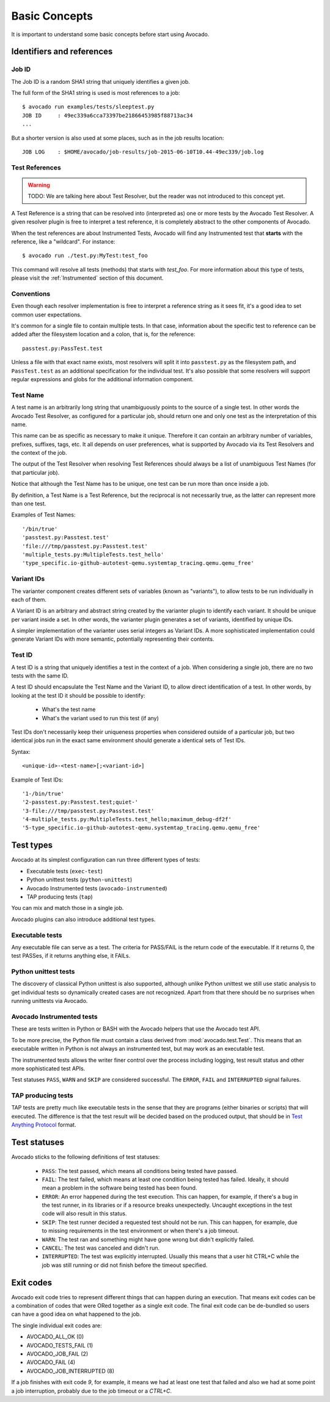 Basic Concepts
==============

It is important to understand some basic concepts before start using Avocado.


Identifiers and references
--------------------------

Job ID
~~~~~~

The Job ID is a random SHA1 string that uniquely identifies a given job.

The full form of the SHA1 string is used is most references to a job::

  $ avocado run examples/tests/sleeptest.py
  JOB ID     : 49ec339a6cca73397be21866453985f88713ac34
  ...

But a shorter version is also used at some places, such as in the job results
location::

  JOB LOG    : $HOME/avocado/job-results/job-2015-06-10T10.44-49ec339/job.log


Test References
~~~~~~~~~~~~~~~

.. warning:: TODO: We are talking here about Test Resolver, but the reader was
  not introduced to this concept yet.

A Test Reference is a string that can be resolved into
(interpreted as) one or more tests by the Avocado Test Resolver.
A given resolver plugin is free to interpret a test reference,
it is completely abstract to the other components of Avocado.

When the test references are about Instrumented Tests, Avocado will find any
Instrumented test that **starts** with the reference, like a "wildcard". For
instance::

  $ avocado run ./test.py:MyTest:test_foo

This command will resolve all tests (methods) that starts with `test_foo`. For
more information about this type of tests, please visit the :ref:`Instrumented`
section of this document.

Conventions
~~~~~~~~~~~

Even though each resolver implementation is free to interpret a
reference string as it sees fit, it's a good idea to set common user
expectations.

It's common for a single file to contain multiple tests.  In that
case, information about the specific test to reference can be added
after the filesystem location and a colon, that is, for the
reference::

  passtest.py:PassTest.test

Unless a file with that exact name exists, most resolvers will split
it into ``passtest.py`` as the filesystem path, and ``PassTest.test`` as
an additional specification for the individual test.  It's also
possible that some resolvers will support regular expressions and
globs for the additional information component.

Test Name
~~~~~~~~~

A test name is an arbitrarily long string that unambiguously points to the
source of a single test. In other words the Avocado Test Resolver, as
configured for a particular job, should return one and only one test as the
interpretation of this name.

This name can be as specific as necessary to make it unique.  Therefore it can
contain an arbitrary number of variables, prefixes, suffixes, tags, etc.  It
all depends on user preferences, what is supported by Avocado via its Test
Resolvers and the context of the job.

The output of the Test Resolver when resolving Test References should always be
a list of unambiguous Test Names (for that particular job).

Notice that although the Test Name has to be unique, one test can be run more
than once inside a job.

By definition, a Test Name is a Test Reference, but the reciprocal is not
necessarily true, as the latter can represent more than one test.

Examples of Test Names::

   '/bin/true'
   'passtest.py:Passtest.test'
   'file:///tmp/passtest.py:Passtest.test'
   'multiple_tests.py:MultipleTests.test_hello'
   'type_specific.io-github-autotest-qemu.systemtap_tracing.qemu.qemu_free'


Variant IDs
~~~~~~~~~~~

The varianter component creates different sets of variables (known as
"variants"), to allow tests to be run individually in each of them.

A Variant ID is an arbitrary and abstract string created by the varianter
plugin to identify each variant. It should be unique per variant inside a set.
In other words, the varianter plugin generates a set of variants, identified by
unique IDs.

A simpler implementation of the varianter uses serial integers as Variant IDs.
A more sophisticated implementation could generate Variant IDs with more
semantic, potentially representing their contents.


Test ID
~~~~~~~

A test ID is a string that uniquely identifies a test in the context of a job.
When considering a single job, there are no two tests with the same ID.

A test ID should encapsulate the Test Name and the Variant ID, to allow direct
identification of a test. In other words, by looking at the test ID it should
be possible to identify:

  - What's the test name
  - What's the variant used to run this test (if any)

Test IDs don't necessarily keep their uniqueness properties when considered
outside of a particular job, but two identical jobs run in the exact same
environment should generate a identical sets of Test IDs.

Syntax::

   <unique-id>-<test-name>[;<variant-id>]

Example of Test IDs::

   '1-/bin/true'
   '2-passtest.py:Passtest.test;quiet-'
   '3-file:///tmp/passtest.py:Passtest.test'
   '4-multiple_tests.py:MultipleTests.test_hello;maximum_debug-df2f'
   '5-type_specific.io-github-autotest-qemu.systemtap_tracing.qemu.qemu_free'

.. _test-types:

Test types
----------

Avocado at its simplest configuration can run three different types of tests:

* Executable tests (``exec-test``)
* Python unittest tests (``python-unittest``)
* Avocado Instrumented tests (``avocado-instrumented``)
* TAP producing tests (``tap``)

You can mix and match those in a single job.

Avocado plugins can also introduce additional test types.

Executable tests
~~~~~~~~~~~~~~~~

Any executable file can serve as a test. The criteria for PASS/FAIL is
the return code of the executable.  If it returns 0, the test PASSes,
if it returns anything else, it FAILs.

Python unittest tests
~~~~~~~~~~~~~~~~~~~~~

The discovery of classical Python unittest is also supported, although unlike
Python unittest we still use static analysis to get individual tests so
dynamically created cases are not recognized. Apart from that there should be
no surprises when running unittests via Avocado.

.. _Instrumented:

Avocado Instrumented tests
~~~~~~~~~~~~~~~~~~~~~~~~~~

These are tests written in Python or BASH with the Avocado helpers that use the
Avocado test API.

To be more precise, the Python file must contain a class derived from
:mod:`avocado.test.Test`.  This means that an executable written in Python is
not always an instrumented test, but may work as an executable test.

The instrumented tests allows the writer finer control over the process
including logging, test result status and other more sophisticated test APIs.

Test statuses ``PASS``, ``WARN`` and ``SKIP`` are considered
successful. The ``ERROR``, ``FAIL`` and ``INTERRUPTED`` signal failures.

TAP producing tests
~~~~~~~~~~~~~~~~~~~

TAP tests are pretty much like executable tests in the sense that they are
programs (either binaries or scripts) that will executed.  The
difference is that the test result will be decided based on the
produced output, that should be in `Test Anything Protocol
<https://testanything.org>`_ format.

Test statuses
-------------

Avocado sticks to the following definitions of test statuses:

 * ``PASS``: The test passed, which means all conditions being tested have passed.
 * ``FAIL``: The test failed, which means at least one condition being tested has
   failed. Ideally, it should mean a problem in the software being tested has been found.
 * ``ERROR``: An error happened during the test execution. This can happen, for example,
   if there's a bug in the test runner, in its libraries or if a resource breaks unexpectedly.
   Uncaught exceptions in the test code will also result in this status.
 * ``SKIP``: The test runner decided a requested test should not be run. This
   can happen, for example, due to missing requirements in the test environment
   or when there's a job timeout.
 * ``WARN``: The test ran and something might have gone wrong but didn't explicitly failed.
 * ``CANCEL``: The test was canceled and didn't run.
 * ``INTERRUPTED``: The test was explicitly interrupted. Usually this means that a user
   hit CTRL+C while the job was still running or did not finish before the timeout specified.

Exit codes
----------

Avocado exit code tries to represent different things that can happen during an
execution. That means exit codes can be a combination of codes that were ORed
together as a single exit code. The final exit code can be de-bundled so users
can have a good idea on what happened to the job.

The single individual exit codes are:

* AVOCADO_ALL_OK (0)
* AVOCADO_TESTS_FAIL (1)
* AVOCADO_JOB_FAIL (2)
* AVOCADO_FAIL (4)
* AVOCADO_JOB_INTERRUPTED (8)

If a job finishes with exit code `9`, for example, it means we had at least one
test that failed and also we had at some point a job interruption, probably due
to the job timeout or a `CTRL+C`.

